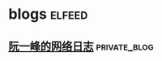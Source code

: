 * blogs                                                        :elfeed:
** [[https://www.ruanyifeng.com/blog/atom.xml][阮一峰的网络日志]]                                            :private_blog:
